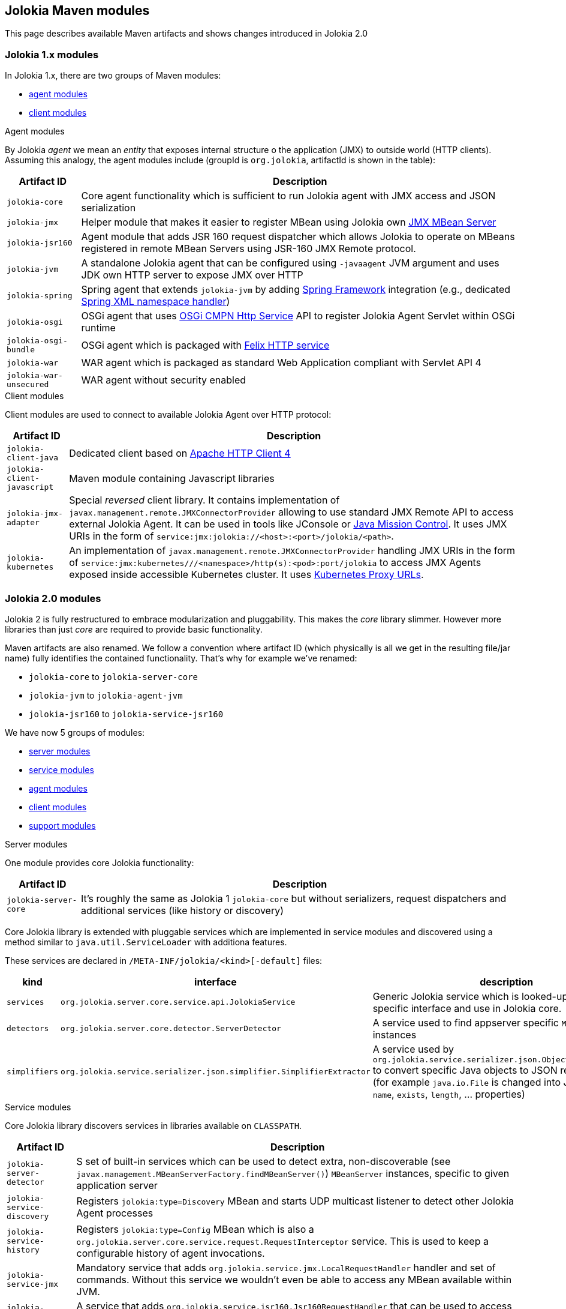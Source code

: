////
  Copyright 2009-2023 Roland Huss

  Licensed under the Apache License, Version 2.0 (the "License");
  you may not use this file except in compliance with the License.
  You may obtain a copy of the License at

        http://www.apache.org/licenses/LICENSE-2.0

  Unless required by applicable law or agreed to in writing, software
  distributed under the License is distributed on an "AS IS" BASIS,
  WITHOUT WARRANTIES OR CONDITIONS OF ANY KIND, either express or implied.
  See the License for the specific language governing permissions and
  limitations under the License.
////

== Jolokia Maven modules

This page describes available Maven artifacts and shows changes introduced in Jolokia 2.0

=== Jolokia 1.x modules

In Jolokia 1.x, there are two groups of Maven modules:

* https://github.com/jolokia/jolokia/tree/v1.7.2/agent[agent modules]
* https://github.com/jolokia/jolokia/tree/v1.7.2/client[client modules]

.Agent modules

By Jolokia _agent_ we mean an _entity_ that exposes internal structure o the application (JMX) to outside world (HTTP clients). Assuming this analogy, the agent modules include (groupId is `org.jolokia`, artifactId is shown in the table):

[%autowidth.stretch,role=bodyTable]
|===
|Artifact ID|Description

|`jolokia-core`
|Core agent functionality which is sufficient to run Jolokia agent with JMX access and JSON serialization

|`jolokia-jmx`
|Helper module that makes it easier to register MBean using Jolokia own https://jolokia.org/reference/html/jmx.html[JMX MBean Server]
|`jolokia-jsr160`
|Agent module that adds JSR 160 request dispatcher which allows Jolokia to operate on MBeans registered in remote MBean Servers using JSR-160 JMX Remote protocol.

|`jolokia-jvm`
|A standalone Jolokia agent that can be configured using `-javaagent` JVM argument and uses JDK own HTTP server to expose JMX over HTTP

|`jolokia-spring`
|Spring agent that extends `jolokia-jvm` by adding https://spring.io/projects/spring-framework[Spring Framework] integration (e.g., dedicated https://docs.spring.io/spring-framework/docs/3.2.1.RELEASE/spring-framework-reference/html/extensible-xml.html[Spring XML namespace handler])

|`jolokia-osgi`
|OSGi agent that uses https://docs.osgi.org/specification/osgi.cmpn/7.0.0/service.http.html[OSGi CMPN Http Service] API to register Jolokia Agent Servlet within OSGi runtime

|`jolokia-osgi-bundle`
|OSGi agent which is packaged with https://github.com/apache/felix-dev/tree/master/http[Felix HTTP service]

|`jolokia-war`
|WAR agent which is packaged as standard Web Application compliant with Servlet API 4

|`jolokia-war-unsecured`
|WAR agent without security enabled
|===

.Client modules

Client modules are used to connect to available Jolokia Agent over HTTP protocol:

[%autowidth.stretch,role=bodyTable]
|===
|Artifact ID|Description

|`jolokia-client-java`
|Dedicated client based on https://hc.apache.org/httpcomponents-client-4.5.x/index.html[Apache HTTP Client 4]

|`jolokia-client-javascript`
|Maven module containing Javascript libraries

|`jolokia-jmx-adapter`
|Special _reversed_ client library. It contains implementation of `javax.management.remote.JMXConnectorProvider` allowing to use standard JMX Remote API to access external Jolokia Agent. It can be used in tools like JConsole or https://www.oracle.com/java/technologies/jdk-mission-control.html[Java Mission Control]. It uses JMX URIs in the form of `service:jmx:jolokia://<host>:<port>/jolokia/<path>`.

|`jolokia-kubernetes`
|An implementation of `javax.management.remote.JMXConnectorProvider` handling JMX URIs in the form of `service:jmx:kubernetes///<namespace>/http(s):<pod>:port/jolokia` to access JMX Agents exposed inside accessible Kubernetes cluster. It uses https://kubernetes.io/docs/tasks/access-application-cluster/access-cluster-services/#manually-constructing-apiserver-proxy-urls[Kubernetes Proxy URLs].
|===

=== Jolokia 2.0 modules

Jolokia 2 is fully restructured to embrace modularization and pluggability. This makes the _core_ library slimmer. However more libraries than just _core_ are required to provide basic functionality.

Maven artifacts are also renamed. We follow a convention where artifact ID (which physically is all we get in the resulting file/jar name) fully identifies the contained functionality. That's why for example we've renamed:

* `jolokia-core` to `jolokia-server-core`
* `jolokia-jvm` to `jolokia-agent-jvm`
* `jolokia-jsr160` to `jolokia-service-jsr160`

We have now 5 groups of modules:

* https://github.com/jolokia/jolokia/tree/2.0/server[server modules]
* https://github.com/jolokia/jolokia/tree/2.0/service[service modules]
* https://github.com/jolokia/jolokia/tree/2.0/agent[agent modules]
* https://github.com/jolokia/jolokia/tree/2.0/client[client modules]
* https://github.com/jolokia/jolokia/tree/2.0/support[support modules]

.Server modules

One module provides core Jolokia functionality:

[%autowidth.stretch,role=bodyTable]
|===
|Artifact ID|Description

|`jolokia-server-core`
|It's roughly the same as Jolokia 1 `jolokia-core` but without serializers, request dispatchers and additional services (like history or discovery)
|===

Core Jolokia library is extended with pluggable services which are implemented in service modules and discovered using a method similar to `java.util.ServiceLoader` with additiona features.

These services are declared in `/META-INF/jolokia/<kind>[-default]` files:

[%autowidth.stretch,role=bodyTable]
|===
|kind|interface|description

|`services`
|`org.jolokia.server.core.service.api.JolokiaService`
|Generic Jolokia service which is looked-up using more specific interface and use in Jolokia core.

|`detectors`
|`org.jolokia.server.core.detector.ServerDetector`
|A service used to find appserver specific `MBeanServer` instances

|`simplifiers`
|`org.jolokia.service.serializer.json.simplifier.SimplifierExtractor`
|A service used by `org.jolokia.service.serializer.json.ObjectToJsonConverter` to convert specific Java objects to JSON representation (for example `java.io.File` is changed into JSON containing `name`, `exists`, `length`, ... properties)
|===

.Service modules

Core Jolokia library discovers services in libraries available on `CLASSPATH`.

[%autowidth.stretch,role=bodyTable]
|===
|Artifact ID|Description

|`jolokia-server-detector`
|S set of built-in services which can be used to detect extra, non-discoverable (see `javax.management.MBeanServerFactory.findMBeanServer()`) `MBeanServer` instances, specific to given application server

|`jolokia-service-discovery`
|Registers `jolokia:type=Discovery` MBean and starts UDP multicast listener to detect other Jolokia Agent processes

|`jolokia-service-history`
|Registers `jolokia:type=Config` MBean which is also a `org.jolokia.server.core.service.request.RequestInterceptor` service. This is used to keep a configurable history of agent invocations.

|`jolokia-service-jmx`
|Mandatory service that adds `org.jolokia.service.jmx.LocalRequestHandler` handler and set of commands. Without this service we wouldn't even be able to access any MBean available within JVM.

|`jolokia-service-jsr160`
|A service that adds `org.jolokia.service.jsr160.Jsr160RequestHandler` that can be used to access remotely-available MBeans (using JSR-160 Remote JMX).

|`jolokia-service-notif-pull`
|A notification service using pulling method

|`jolokia-service-notif-sse`
|A notification service using Server-Sent Events

|`jolokia-service-serializer`
|Mandatory service that is used to convert Java objects into JSON representation.
|===

.Agent modules

Agent modules are used in various runtime environments to configure and start Jolokia Agent.

[%autowidth.stretch,role=bodyTable]
|===
|Artifact ID|Description

|`jolokia-agent-jvm`
|A standalone Jolokia agent that can be configured using `-javaagent` JVM argument and uses JDK own HTTP server to expose JMX over HTTP

|`jolokia-osgi`
|OSGi agent that uses https://docs.osgi.org/specification/osgi.cmpn/7.0.0/service.http.whiteboard.html[OSGi CMPN Http Whiteboard] to register Jolokia Agent Servlet within OSGi runtime

|`jolokia-war`
|WAR agent which is packaged as standard Web Application compliant with Servlet API 5+ (JakartaEE 9+)

|`jolokia-war-unsecured`
|WAR agent without security enabled
|===

.Client modules

Client modules are used to connect to running Jolokia Agents.

[%autowidth.stretch,role=bodyTable]
|===
|Artifact ID|Description

|`jolokia-client-java`
|dedicated client based on https://hc.apache.org/httpcomponents-client-4.5.x/index.html[Apache HTTP Client 4]

|`jolokia-client-javascript`
|Maven module containing Javascript libraries

|`jolokia-client-jmx-adapter`
|Special _reversed_ client library. It contains implementation of `javax.management.remote.JMXConnectorProvider` allowing to use standard JMX Remote API to access external Jolokia Agent. It can be used in tools like JConsole or https://www.oracle.com/java/technologies/jdk-mission-control.html[Java Mission Control]. It uses JMX URIs in the form of `service:jmx:jolokia://<host>:<port>/jolokia/<path>`.

|`jolokia-client-kubernetes`
|An implementation of `javax.management.remote.JMXConnectorProvider` handling JMX URIs in the form of `service:jmx:kubernetes///<namespace>/http(s):<pod>:port/jolokia` to access JMX Agents exposed inside accessible Kubernetes cluster. It uses https://kubernetes.io/docs/tasks/access-application-cluster/access-cluster-services/#manually-constructing-apiserver-proxy-urls[Kubernetes Proxy URLs].
|===

.Support modules

Supporting libraries for miscellaneous purposes.

[%autowidth.stretch,role=bodyTable]
|===
|Artifact ID|Description

|`jolokia-support-jmx`
|Helper library that adds Jolokia-specific `MBeanServer` and utilities for easier MBean registration

|`jolokia-support-spring`
|Spring support library (Spring Boot, Spring Framework)
|===
